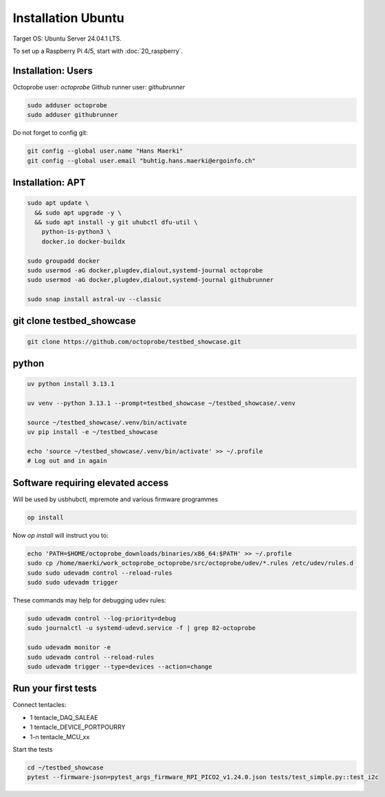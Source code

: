 Installation Ubuntu
===================

Target OS: Ubuntu Server 24.04.1 LTS.

To set up a Raspberry Pi 4/5, start with :doc:`20_raspberry`.

Installation: Users
-------------------

Octoprobe user: `octoprobe`
Github runner user: `githubrunner`

.. code::

    sudo adduser octoprobe
    sudo adduser githubrunner

Do not forget to config git:

.. code::

    git config --global user.name "Hans Maerki"
    git config --global user.email "buhtig.hans.maerki@ergoinfo.ch"


Installation: APT
-----------------

.. code::

    sudo apt update \
      && sudo apt upgrade -y \
      && sudo apt install -y git uhubctl dfu-util \
        python-is-python3 \
        docker.io docker-buildx

    sudo groupadd docker
    sudo usermod -aG docker,plugdev,dialout,systemd-journal octoprobe
    sudo usermod -aG docker,plugdev,dialout,systemd-journal githubrunner

    sudo snap install astral-uv --classic


git clone testbed_showcase
--------------------------

.. code::

    git clone https://github.com/octoprobe/testbed_showcase.git

python
------

.. code::

    uv python install 3.13.1

    uv venv --python 3.13.1 --prompt=testbed_showcase ~/testbed_showcase/.venv

    source ~/testbed_showcase/.venv/bin/activate
    uv pip install -e ~/testbed_showcase

    echo 'source ~/testbed_showcase/.venv/bin/activate' >> ~/.profile
    # Log out and in again

Software requiring elevated access
----------------------------------

Will be used by usbhubctl, mpremote and various firmware programmes


.. code::

    op install

Now `op install` will instruct you to:

.. code::

    echo 'PATH=$HOME/octoprobe_downloads/binaries/x86_64:$PATH' >> ~/.profile
    sudo cp /home/maerki/work_octoprobe_octoprobe/src/octoprobe/udev/*.rules /etc/udev/rules.d
    sudo sudo udevadm control --reload-rules
    sudo sudo udevadm trigger

These commands may help for debugging udev rules:

.. code::

  sudo udevadm control --log-priority=debug
  sudo journalctl -u systemd-udevd.service -f | grep 82-octoprobe

  sudo udevadm monitor -e
  sudo udevadm control --reload-rules
  sudo udevadm trigger --type=devices --action=change

Run your first tests
--------------------

Connect tentacles:

* 1 tentacle_DAQ_SALEAE
* 1 tentacle_DEVICE_PORTPOURRY
* 1-n tentacle_MCU_xx

Start the tests

.. code:: 

   cd ~/testbed_showcase
   pytest --firmware-json=pytest_args_firmware_RPI_PICO2_v1.24.0.json tests/test_simple.py::test_i2c
